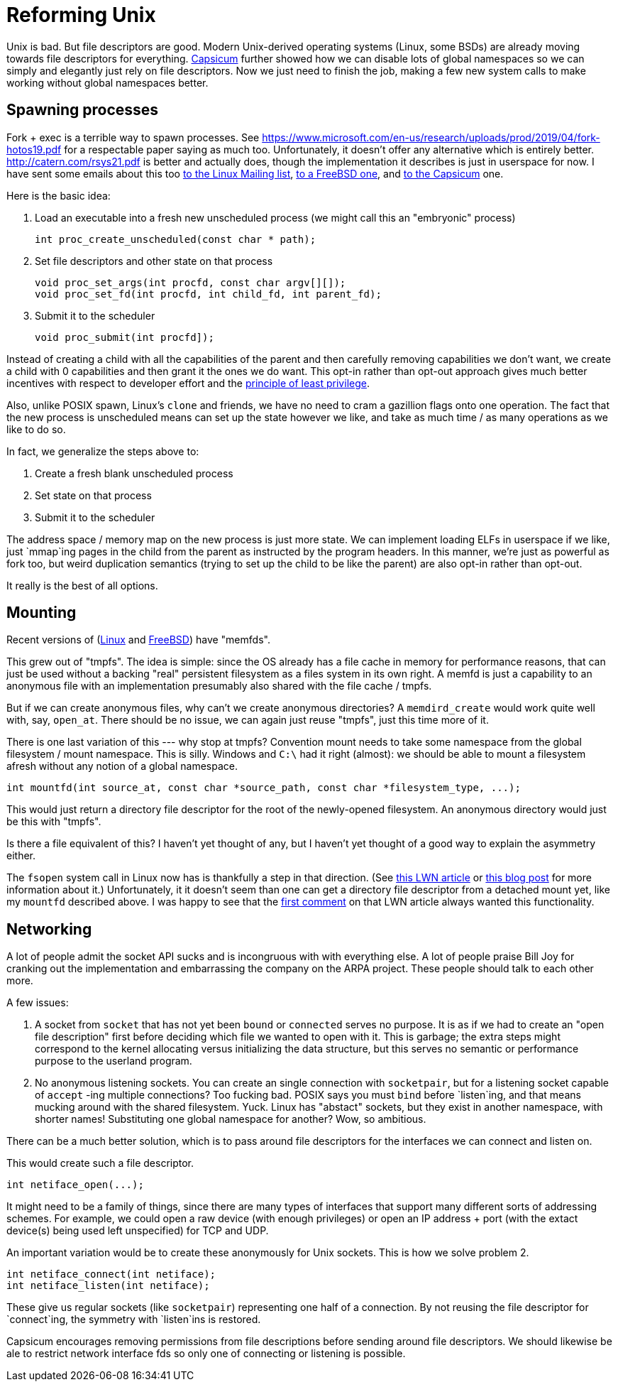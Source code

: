 = Reforming Unix

Unix is bad.
But file descriptors are good.
Modern Unix-derived operating systems (Linux, some BSDs) are already moving towards file descriptors for everything.
https://wiki.freebsd.org/Capsicum[Capsicum] further showed how we can disable lots of global namespaces so we can simply and elegantly just rely on file descriptors.
Now we just need to finish the job, making a few new system calls to make working without global namespaces better.

== Spawning processes

Fork + exec is a terrible way to spawn processes.
See https://www.microsoft.com/en-us/research/uploads/prod/2019/04/fork-hotos19.pdf for a respectable paper saying as much too.
Unfortunately, it doesn't offer any alternative which is entirely better.
http://catern.com/rsys21.pdf is better and actually does, though the implementation it describes is just in userspace for now.
I have sent some emails about this too
https://lore.kernel.org/lkml/f8457e20-c3cc-6e56-96a4-3090d7da0cb6@JohnEricson.me/T/#m6be1994668e6f34837496c86f37f9fe52bfae990[to the Linux Mailing list],
https://lists.freebsd.org/archives/freebsd-arch/2022-January/000140.html[to a FreeBSD one],
and https://lists.cam.ac.uk/sympa/arc/cl-capsicum-discuss/2022-09/msg00000.html[to the Capsicum] one.

Here is the basic idea:

1. Load an executable into a fresh new unscheduled process (we might call this an "embryonic" process)
+
[source,c]
----
int proc_create_unscheduled(const char * path);
----

2. Set file descriptors and other state on that process
+
[source,c]
----
void proc_set_args(int procfd, const char argv[][]);
void proc_set_fd(int procfd, int child_fd, int parent_fd);
----

3. Submit it to the scheduler
+
[source,c]
----
void proc_submit(int procfd]);
----

Instead of creating a child with all the capabilities of the parent and then carefully removing capabilities we don't want, we create a child with 0 capabilities and then grant it the ones we do want.
This opt-in rather than opt-out approach gives much better incentives with respect to developer effort and the https://en.wikipedia.org/wiki/Principle_of_least_privilege[principle of least privilege].

Also, unlike POSIX spawn, Linux's `clone` and friends, we have no need to cram a gazillion flags onto one operation.
The fact that the new process is unscheduled means can set up the state however we like, and take as much time / as many operations as we like to do so.

In fact, we generalize the steps above to:

1. Create a fresh blank unscheduled process

2. Set state on that process

3. Submit it to the scheduler

The address space / memory map on the new process is just more state.
We can implement loading ELFs in userspace if we like, just `mmap`ing pages in the child from the parent as instructed by the program headers.
In this manner, we're just as powerful as fork too, but weird duplication semantics (trying to set up the child to be like the parent) are also opt-in rather than opt-out.

It really is the best of all options.

== Mounting

Recent versions of (https://man7.org/linux/man-pages/man2/memfd_create.2.html[Linux] and https://man.freebsd.org/cgi/man.cgi?query=memfd_create&sektion=3&n=1[FreeBSD]) have "memfds".

This grew out of "tmpfs".
The idea is simple:
since the OS already has a file cache in memory for performance reasons, that can just be used without a backing "real" persistent filesystem as a files system in its own right.
A memfd is just a capability to an anonymous file with an implementation presumably also shared with the file cache / tmpfs.

But if we can create anonymous files, why can't we create anonymous directories?
A `memdird_create` would work quite well with, say, `open_at`.
There should be no issue, we can again just reuse "tmpfs", just this time more of it.

There is one last variation of this --- why stop at tmpfs?
Convention mount needs to take some namespace from the global filesystem / mount namespace.
This is silly.
Windows and `C:\` had it right (almost): we should be able to mount a filesystem afresh without any notion of a global namespace.

[source,c]
----
int mountfd(int source_at, const char *source_path, const char *filesystem_type, ...);
----

This would just return a directory file descriptor for the root of the newly-opened filesystem.
An anonymous directory would just be this with "tmpfs".

Is there a file equivalent of this?
I haven't yet thought of any, but I haven't yet thought of a good way to explain the asymmetry either.

The `fsopen` system call in Linux now has is thankfully a step in that direction.
(See https://lwn.net/Articles/759499/[this LWN article] or https://people.kernel.org/brauner/mounting-into-mount-namespaces[this blog post] for more information about it.)
Unfortunately, it it doesn't seem than one can get a directory file descriptor from a detached mount yet, like my `mountfd` described above.
I was happy to see that the https://lwn.net/Articles/759656/[first comment] on that LWN article always wanted this functionality.

== Networking

A lot of people admit the socket API sucks and is incongruous with with everything else.
A lot of people praise Bill Joy for cranking out the implementation and embarrassing the company on the ARPA project.
These people should talk to each other more.

A few issues:

1. A socket from `socket` that has not yet been `bound` or `connected` serves no purpose.
   It is as if we had to create an "open file description" first before deciding which file we wanted to open with it.
   This is garbage;
   the extra steps might correspond to the kernel allocating versus initializing the data structure, but this serves no semantic or performance purpose to the userland program.

2. No anonymous listening sockets.
   You can create an single connection with `socketpair`, but for a listening socket capable of `accept` -ing multiple connections?
   Too fucking bad.
   POSIX says you must `bind` before `listen`ing, and that means mucking around with the shared filesystem.
   Yuck.
   Linux has "abstact" sockets, but they exist in another namespace, with shorter names!
   Substituting one global namespace for another?
   Wow, so ambitious.

There can be a much better solution, which is to pass around file descriptors for the interfaces we can connect and listen on.

This would create such a file descriptor.
[source,c]
----
int netiface_open(...);
----
It might need to be a family of things, since there are many types of interfaces that support many different sorts of addressing schemes.
For example, we could open a raw device (with enough privileges) or open an IP address + port (with the extact device(s) being used left unspecified) for TCP and UDP.

An important variation would be to create these anonymously for Unix sockets.
This is how we solve problem 2.

[source,c]
----
int netiface_connect(int netiface);
int netiface_listen(int netiface);
----
These give us regular sockets (like `socketpair`) representing one half of a connection.
By not reusing the file descriptor for `connect`ing, the symmetry with `listen`ins is restored.

Capsicum encourages removing permissions from file descriptions before sending around file descriptors.
We should likewise be ale to restrict network interface fds so only one of connecting or listening is possible.

